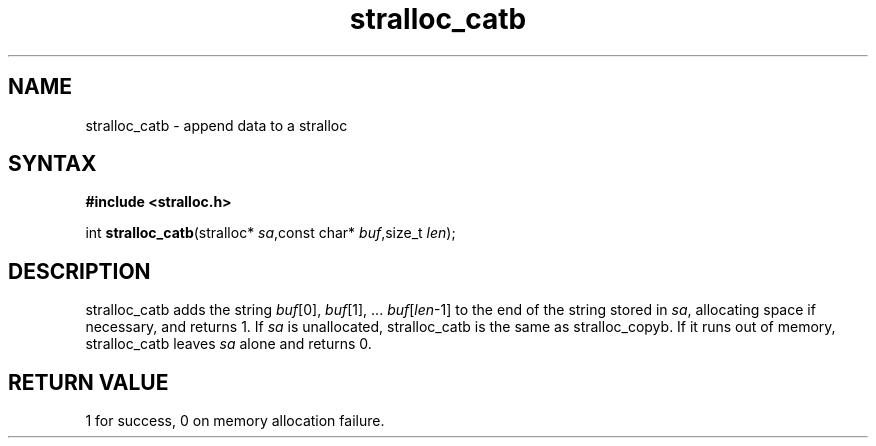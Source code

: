.TH stralloc_catb 3
.SH NAME
stralloc_catb \- append data to a stralloc
.SH SYNTAX
.B #include <stralloc.h>

int \fBstralloc_catb\fP(stralloc* \fIsa\fR,const char* \fIbuf\fR,size_t \fIlen\fR);
.SH DESCRIPTION
stralloc_catb adds the string \fIbuf\fR[0], \fIbuf\fR[1], ... \fIbuf\fR[\fIlen\fR-1] to the
end of the string stored in \fIsa\fR, allocating space if necessary, and
returns 1. If \fIsa\fR is unallocated, stralloc_catb is the same as
stralloc_copyb. If it runs out of memory, stralloc_catb leaves \fIsa\fR
alone and returns 0.

.SH "RETURN VALUE"
1 for success, 0 on memory allocation failure.
